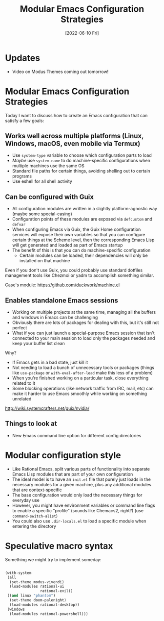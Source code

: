 #+title: Modular Emacs Configuration Strategies
#+date: [2022-06-10 Fri]
#+video: y7E18HpG1wU

* Updates

- Video on Modus Themes coming out tomorrow!

* Modular Emacs Configuration Strategies

Today I want to discuss how to create an Emacs configuration that can satisfy a few goals:

** Works well across multiple platforms (Linux, Windows, macOS, even mobile via Termux)

- Use =system-type= variable to choose which configuration parts to load
- /Maybe/ use =system-name= to do machine-specific configurations when multiple machines use the same OS
- Standard file paths for certain things, avoiding shelling out to certain programs
- Use eshell for all shell activity

** Can be configured with Guix

- All configuration modules are written in a slightly platform-agnostic way (maybe some special-casing)
- Configuration points of these modules are exposed via =defcustom= and =defvar=
- When configuring Emacs via Guix, the Guix Home configuration services will expose their own variables so that you can configure certain things at the Scheme level, then the corresponding Emacs Lisp will get generated and loaded as part of Emacs startup
- The benefit of this is that you can do machine-specific configuration
  - Certain modules can be loaded, their dependencies will only be installed on that machine

Even if you don't use Guix, you could probably use standard dotfiles management tools like Chezmoi or yadm to accomplish something similar.

Case's module: https://github.com/duckwork/machine.el

** Enables standalone Emacs sessions

- Working on multiple projects at the same time, managing all the buffers and windows in Emacs can be challenging
- Obviously there are lots of packages for dealing with this, but it's still not perfect
- What if you can just launch a special-purpose Emacs session that isn't connected to your main session to load only the packages needed and keep your buffer list clean

Why?

- If Emacs gets in a bad state, just kill it
- Not needing to load a bunch of unnecessary tools or packages (things like =use-package= or =with-eval-after-load= make this less of a problem)
- When you're finished working on a particular task, close everything related to it
- Some blocking operations (like network traffic from IRC, mail, etc) can make it harder to use Emacs smoothly while working on something unrelated

http://wiki.systemcrafters.net/guix/nvidia/

** Things to look at

- New Emacs command line option for different config directories

* Modular configuration style

- Like Rational Emacs, split various parts of functionality into separate Emacs Lisp modules that are part of your own configuration
- The ideal model is to have an =init.el= file that purely just loads in the necessary modules for a given machine, plus any additional modules that are context-specific
- The base configuration would only load the necessary things for everyday use
- However, you might have environment variables or command line flags to enable a specific "profile" (sounds like Chemacs2, right?) (use =command-switch-alist=)
- You could also use =.dir-locals.el= to load a specific module when entering the directory

* Speculative macro syntax

Something we might try to implement someday:

#+begin_src emacs-lisp

  (with-system
   (all
    (set-theme modus-vivendi)
    (load-modules rational-ui
                  rational-evil))
   ((and linux "phantom")
    (set-theme doom-palenight)
    (load-modules rational-desktop))
   (windows
    (load-modules rational-powershell)))

#+end_src
